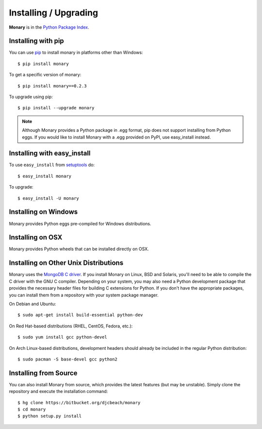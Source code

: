 Installing / Upgrading
======================
.. highlight:: bash

**Monary** is in the `Python Package Index
<http://pypi.python.org/pypi/Monary>`_.

Installing with pip
-------------------

You can use `pip <http://pypi.python.org/pypi/pip>`_ to install monary in
platforms other than Windows::

    $ pip install monary

To get a specific version of monary::

    $ pip install monary==0.2.3

To upgrade using pip::

    $ pip install --upgrade monary

.. note::
    Although Monary provides a Python package in .egg format, pip does not
    support installing from Python eggs. If you would like to install Monary
    with a .egg provided on PyPI, use easy_install instead.

Installing with easy_install
----------------------------

To use ``easy_install`` from `setuptools
<http://pypi.python.org/pypi/setuptools>`_ do::

    $ easy_install monary

To upgrade::

    $ easy_install -U monary

Installing on Windows
---------------------
Monary provides Python eggs pre-compiled for Windows distributions.

Installing on OSX
-----------------
Monary provides Python wheels that can be installed directly on OSX.

Installing on Other Unix Distributions
--------------------------------------
Monary uses the `MongoDB C driver <https://github.com/mongodb/mongo-c-driver>`_.
If you install Monary on Linux, BSD and Solaris, you'll need to be able to
compile the C driver with the GNU C compiler. Depending on your system, you may
also need a Python development package that provides the necessary header files
for building C extensions for Python. If you don't have the appropriate
packages, you can install them from a repository with your system package
manager.

On Debian and Ubuntu::

    $ sudo apt-get install build-essential python-dev

On Red Hat-based distributions (RHEL, CentOS, Fedora, etc.)::

    $ sudo yum install gcc python-devel

On Arch Linux-based distributions, development headers should already be
included in the regular Python distribution::

    $ sudo pacman -S base-devel gcc python2

Installing from Source
----------------------
You can also install Monary from source, which provides the latest features (but
may be unstable). Simply clone the repository and execute the installation
command::

    $ hg clone https://bitbucket.org/djcbeach/monary
    $ cd monary
    $ python setup.py install
